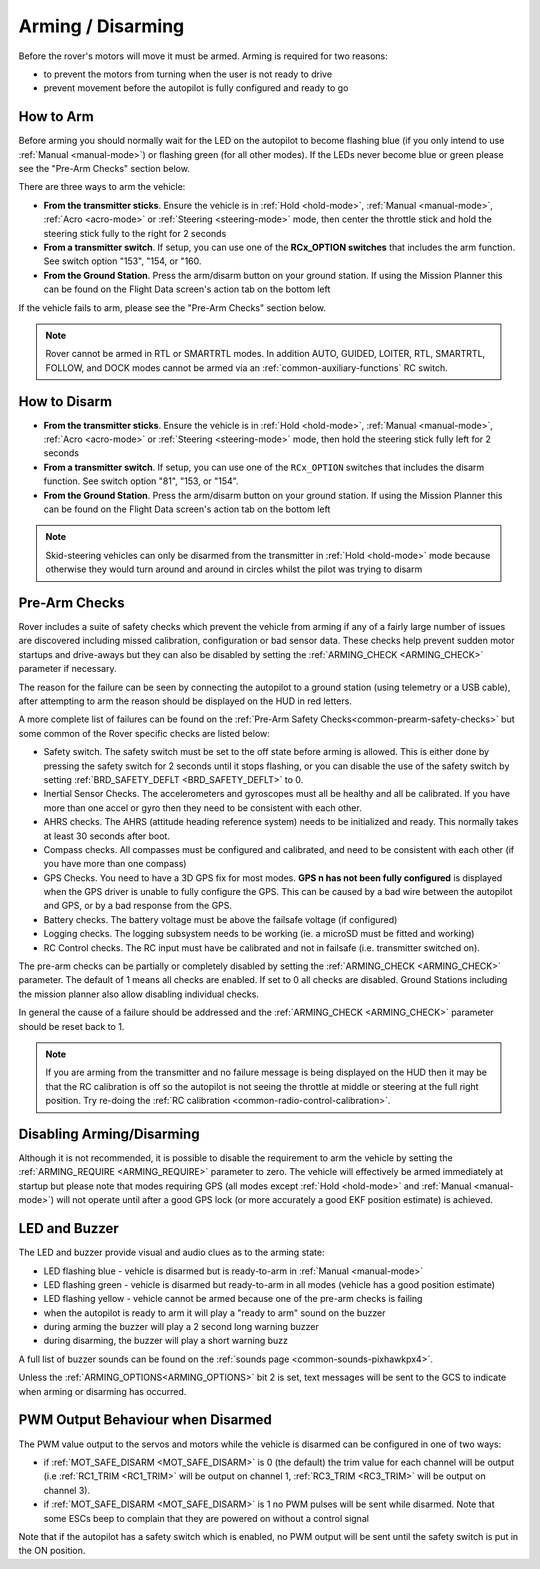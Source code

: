 .. _arming-your-rover:

==================
Arming / Disarming
==================

Before the rover's motors will move it must be armed.  Arming is required for two reasons:

-  to prevent the motors from turning when the user is not ready to drive
-  prevent movement before the autopilot is fully configured and ready to go

How to Arm
==========

Before arming you should normally wait for the LED on the autopilot to become flashing blue
(if you only intend to use :ref:`Manual <manual-mode>`) or flashing green (for all other modes).
If the LEDs never become blue or green please see the "Pre-Arm Checks" section below.

There are three ways to arm the vehicle:

-  **From the transmitter sticks**.  Ensure the vehicle is in :ref:`Hold <hold-mode>`, :ref:`Manual <manual-mode>`, :ref:`Acro <acro-mode>` or :ref:`Steering <steering-mode>` mode, then center the throttle stick and hold the steering stick fully to the right for 2 seconds
-  **From a transmitter switch**.  If setup, you can use one of the **RCx_OPTION switches** that includes the arm function. See switch option "153", "154, or "160.
-  **From the Ground Station**.  Press the arm/disarm button on your ground station.  If using the Mission Planner this can be found on the Flight Data screen's action tab on the bottom left

.. image:: ../../../images/armingButtonMissPlan.jpg

If the vehicle fails to arm, please see the "Pre-Arm Checks" section below.

.. note:: Rover cannot be armed in RTL or SMARTRTL modes. In addition AUTO, GUIDED, LOITER, RTL, SMARTRTL, FOLLOW, and DOCK modes cannot be armed via an :ref:`common-auxiliary-functions` RC switch.

How to Disarm
=============

-  **From the transmitter sticks**.  Ensure the vehicle is in :ref:`Hold <hold-mode>`, :ref:`Manual <manual-mode>`, :ref:`Acro <acro-mode>` or :ref:`Steering <steering-mode>` mode, then hold the steering stick fully left for 2 seconds
-  **From a transmitter switch**.  If setup, you can use one of the ``RCx_OPTION`` switches that includes the disarm function. See switch option "81", "153, or "154".
-  **From the Ground Station**.  Press the arm/disarm button on your ground station.  If using the Mission Planner this can be found on the Flight Data screen's action tab on the bottom left

.. note::

   Skid-steering vehicles can only be disarmed from the transmitter in :ref:`Hold <hold-mode>` mode because otherwise they would turn around and
   around in circles whilst the pilot was trying to disarm

Pre-Arm Checks
==============

Rover includes a suite of safety checks which prevent the vehicle from arming
if any of a fairly large number of issues are discovered including missed
calibration, configuration or bad sensor data.  These checks help prevent sudden
motor startups and drive-aways but they can also be disabled by setting the
:ref:`ARMING_CHECK <ARMING_CHECK>` parameter if necessary.

The reason for the failure can be seen by connecting the autopilot to
a ground station (using telemetry or a USB cable), after attempting to arm
the reason should be displayed on the HUD in red letters.

A more complete list of failures can be found on the :ref:`Pre-Arm Safety Checks<common-prearm-safety-checks>` but some common of the Rover specific checks are listed below:

-  Safety switch. The safety switch must be set to the off
   state before arming is allowed. This is either done by pressing the
   safety switch for 2 seconds until it stops flashing, or you can
   disable the use of the safety switch by setting :ref:`BRD_SAFETY_DEFLT <BRD_SAFETY_DEFLT>` to 0.
-  Inertial Sensor Checks. The accelerometers and gyroscopes must all be
   healthy and all be calibrated. If you have more than one accel or
   gyro then they need to be consistent with each other.
-  AHRS checks. The AHRS (attitude heading reference system) needs to be
   initialized and ready. This normally takes at least 30 seconds after boot.
-  Compass checks. All compasses must be configured and calibrated, and
   need to be consistent with each other (if you have more than one compass)
-  GPS Checks. You need to have a 3D GPS fix for most modes.
   **GPS n has not been fully configured** is displayed when the GPS driver
   is unable to fully configure the GPS. This can be caused by a bad
   wire between the autopilot and GPS, or by a bad response from the GPS.
-  Battery checks. The battery voltage must be above the failsafe
   voltage (if configured)
-  Logging checks. The logging subsystem needs to be working (ie. a
   microSD must be fitted and working)
-  RC Control checks. The RC input must have be calibrated and not in failsafe (i.e. transmitter switched on).

The pre-arm checks can be partially or completely disabled by setting the
:ref:`ARMING_CHECK <ARMING_CHECK>` parameter.  The default of 1 means all checks are
enabled.  If set to 0 all checks are disabled.  Ground Stations including the
mission planner also allow disabling individual checks.

In general the cause of a failure should be addressed and the :ref:`ARMING_CHECK <ARMING_CHECK>` parameter should be reset back to 1. 

.. note::

   If you are arming from the transmitter and no failure message is being displayed on the HUD
   then it may be that the RC calibration is off so the autopilot is not seeing the throttle at middle
   or steering at the full right position.  Try re-doing the :ref:`RC calibration <common-radio-control-calibration>`.

Disabling Arming/Disarming
==========================

Although it is not recommended, it is possible to disable the requirement to
arm the vehicle by setting the :ref:`ARMING_REQUIRE <ARMING_REQUIRE>` parameter to zero.
The vehicle will effectively be armed immediately at startup but please note that
modes requiring GPS (all modes except :ref:`Hold <hold-mode>` and :ref:`Manual <manual-mode>`)
will not operate until after a good GPS lock (or more accurately a good EKF position estimate) is achieved.

LED and Buzzer
==============

The LED and buzzer provide visual and audio clues as to the arming state:

-  LED flashing blue - vehicle is disarmed but is ready-to-arm in :ref:`Manual <manual-mode>`
-  LED flashing green - vehicle is disarmed but ready-to-arm in all modes (vehicle has a good position estimate)
-  LED flashing yellow - vehicle cannot be armed because one of the pre-arm checks is failing
-  when the autopilot is ready to arm it will play a "ready to arm"
   sound on the buzzer
-  during arming the buzzer will play a 2 second long warning buzzer
-  during disarming, the buzzer will play a short warning buzz

A full list of buzzer sounds can be found on the :ref:`sounds page <common-sounds-pixhawkpx4>`.

Unless the :ref:`ARMING_OPTIONS<ARMING_OPTIONS>` bit 2 is set, text messages will be sent to the GCS to indicate when arming or disarming has occurred.

PWM Output Behaviour when Disarmed
==================================

The PWM value output to the servos and motors while the vehicle is disarmed can be configured in one of two ways:

-  if :ref:`MOT_SAFE_DISARM <MOT_SAFE_DISARM>` is 0 (the default) the trim value for each channel
   will be output (i.e :ref:`RC1_TRIM <RC1_TRIM>` will be output on channel 1, :ref:`RC3_TRIM <RC3_TRIM>` will be output on channel 3).
-  if :ref:`MOT_SAFE_DISARM <MOT_SAFE_DISARM>` is 1 no PWM pulses will be sent while disarmed.
   Note that some ESCs beep to complain that they are powered on without a control signal

Note that if the autopilot has a safety switch which is enabled,
no PWM output will be sent until the safety switch is put in the ON position.
